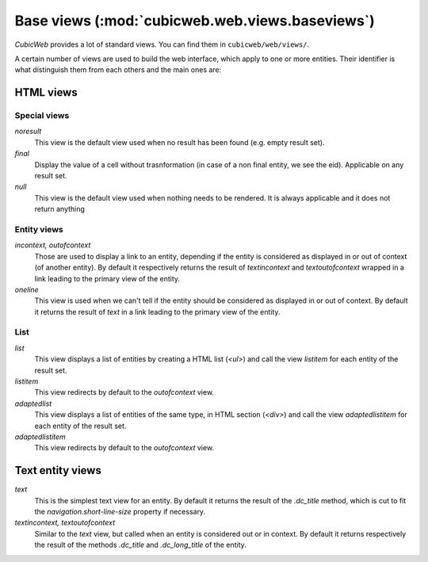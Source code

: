 .. -*- coding: utf-8 -*-

Base views (:mod:`cubicweb.web.views.baseviews`)
------------------------------------------------

*CubicWeb* provides a lot of standard views. You can find them in
``cubicweb/web/views/``.

A certain number of views are used to build the web interface, which apply
to one or more entities. Their identifier is what distinguish them from
each others and the main ones are:

HTML views
~~~~~~~~~~
Special views
`````````````

*noresult*
    This view is the default view used when no result has been found
    (e.g. empty result set).

*final*
    Display the value of a cell without trasnformation (in case of a non final
    entity, we see the eid). Applicable on any result set.

*null*
    This view is the default view used when nothing needs to be rendered.
    It is always applicable and it does not return anything

Entity views
````````````
*incontext, outofcontext*
    Those are used to display a link to an entity, depending if the entity is
    considered as displayed in or out of context (of another entity).  By default
    it respectively returns the result of `textincontext` and `textoutofcontext`
    wrapped in a link leading to the primary view of the entity.

*oneline*
    This view is used when we can't tell if the entity should be considered as
    displayed in or out of context.  By default it returns the result of `text`
    in a link leading to the primary view of the entity.

List
`````
*list*
    This view displays a list of entities by creating a HTML list (`<ul>`)
    and call the view `listitem` for each entity of the result set.

*listitem*
    This view redirects by default to the `outofcontext` view.

*adaptedlist*
    This view displays a list of entities of the same type, in HTML section (`<div>`)
    and call the view `adaptedlistitem` for each entity of the result set.

*adaptedlistitem*
    This view redirects by default to the `outofcontext` view.

Text entity views
~~~~~~~~~~~~~~~~~
*text*
    This is the simplest text view for an entity. By default it returns the
    result of the `.dc_title` method, which is cut to fit the
    `navigation.short-line-size` property if necessary.

*textincontext, textoutofcontext*
    Similar to the `text` view, but called when an entity is considered out or
    in context. By default it returns respectively the result of the
    methods `.dc_title` and `.dc_long_title` of the entity.
